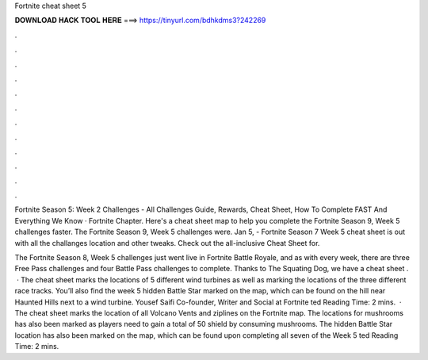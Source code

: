 Fortnite cheat sheet 5



𝐃𝐎𝐖𝐍𝐋𝐎𝐀𝐃 𝐇𝐀𝐂𝐊 𝐓𝐎𝐎𝐋 𝐇𝐄𝐑𝐄 ===> https://tinyurl.com/bdhkdms3?242269



.



.



.



.



.



.



.



.



.



.



.



.

Fortnite Season 5: Week 2 Challenges - All Challenges Guide, Rewards, Cheat Sheet, How To Complete FAST And Everything We Know · Fortnite Chapter. Here's a cheat sheet map to help you complete the Fortnite Season 9, Week 5 challenges faster. The Fortnite Season 9, Week 5 challenges were. Jan 5, - Fortnite Season 7 Week 5 cheat sheet is out with all the challanges location and other tweaks. Check out the all-inclusive Cheat Sheet for.

The Fortnite Season 8, Week 5 challenges just went live in Fortnite Battle Royale, and as with every week, there are three Free Pass challenges and four Battle Pass challenges to complete. Thanks to The Squating Dog, we have a cheat sheet .  · The cheat sheet marks the locations of 5 different wind turbines as well as marking the locations of the three different race tracks. You’ll also find the week 5 hidden Battle Star marked on the map, which can be found on the hill near Haunted Hills next to a wind turbine. Yousef Saifi Co-founder, Writer and Social at Fortnite ted Reading Time: 2 mins.  · The cheat sheet marks the location of all Volcano Vents and ziplines on the Fortnite map. The locations for mushrooms has also been marked as players need to gain a total of 50 shield by consuming mushrooms. The hidden Battle Star location has also been marked on the map, which can be found upon completing all seven of the Week 5 ted Reading Time: 2 mins.
